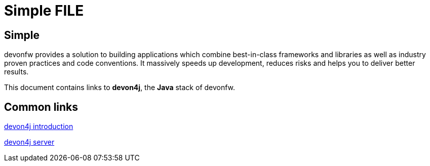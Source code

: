 = Simple FILE

[.directory]
== Simple

devonfw provides a solution to building applications which combine best-in-class frameworks and libraries as well as industry proven practices and code conventions. It massively speeds up development, reduces risks and helps you to deliver better results.

This document contains links to *devon4j*, the *Java* stack of devonfw. 

[.common-links]
== Common links

<</website/pages/docs/master-devon4j.asciidoc_introduction.html#, devon4j introduction>>

<</website/pages/docs/master-devon4j.asciidoc_tutorials.html#, devon4j server>>